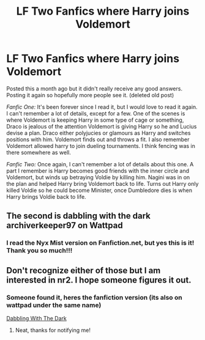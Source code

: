 #+TITLE: LF Two Fanfics where Harry joins Voldemort

* LF Two Fanfics where Harry joins Voldemort
:PROPERTIES:
:Author: Constant_Okra_1983
:Score: 1
:DateUnix: 1604476113.0
:DateShort: 2020-Nov-04
:FlairText: What's That Fic?
:END:
Posted this a month ago but it didn't really receive any good answers. Posting it again so hopefully more people see it. (deleted old post)

/Fanfic One:/ It's been forever since I read it, but I would love to read it again. I can't remember a lot of details, except for a few. One of the scenes is where Voldemort is keeping Harry in some type of cage or something, Draco is jealous of the attention Voldemort is giving Harry so he and Lucius devise a plan. Draco either polyjucies or glamours as Harry and switches positions with him. Voldemort finds out and throws a fit. I also remember Voldemort allowed harry to join dueling tournaments. I think fencing was in there somewhere as well.

/Fanfic Two:/ Once again, I can't remember a lot of details about this one. A part I remember is Harry becomes good friends with the inner circle and Voldemort, but winds up betraying Voldie by killing him. Nagini was in on the plan and helped Harry bring Voldemort back to life. Turns out Harry only killed Voldie so he could become Minister, once Dumbledore dies is when Harry brings Voldie back to life.


** The second is dabbling with the dark archiverkeeper97 on Wattpad
:PROPERTIES:
:Author: Which-Chair-2990
:Score: 2
:DateUnix: 1604627373.0
:DateShort: 2020-Nov-06
:END:

*** I read the Nyx Mist version on Fanfiction.net, but yes this is it! Thank you so much!!!
:PROPERTIES:
:Author: Constant_Okra_1983
:Score: 1
:DateUnix: 1604631324.0
:DateShort: 2020-Nov-06
:END:


** Don't recognize either of those but I am interested in nr2. I hope someone figures it out.
:PROPERTIES:
:Author: DeadKittyDancing
:Score: 1
:DateUnix: 1604500967.0
:DateShort: 2020-Nov-04
:END:

*** Someone found it, heres the fanfiction version (its also on wattpad under the same name)

[[https://www.fanfiction.net/s/5563431/36/Dabbling-With-The-Dark][Dabbling With The Dark]]
:PROPERTIES:
:Author: Constant_Okra_1983
:Score: 1
:DateUnix: 1604631467.0
:DateShort: 2020-Nov-06
:END:

**** Neat, thanks for notifying me!
:PROPERTIES:
:Author: DeadKittyDancing
:Score: 1
:DateUnix: 1604686328.0
:DateShort: 2020-Nov-06
:END:
